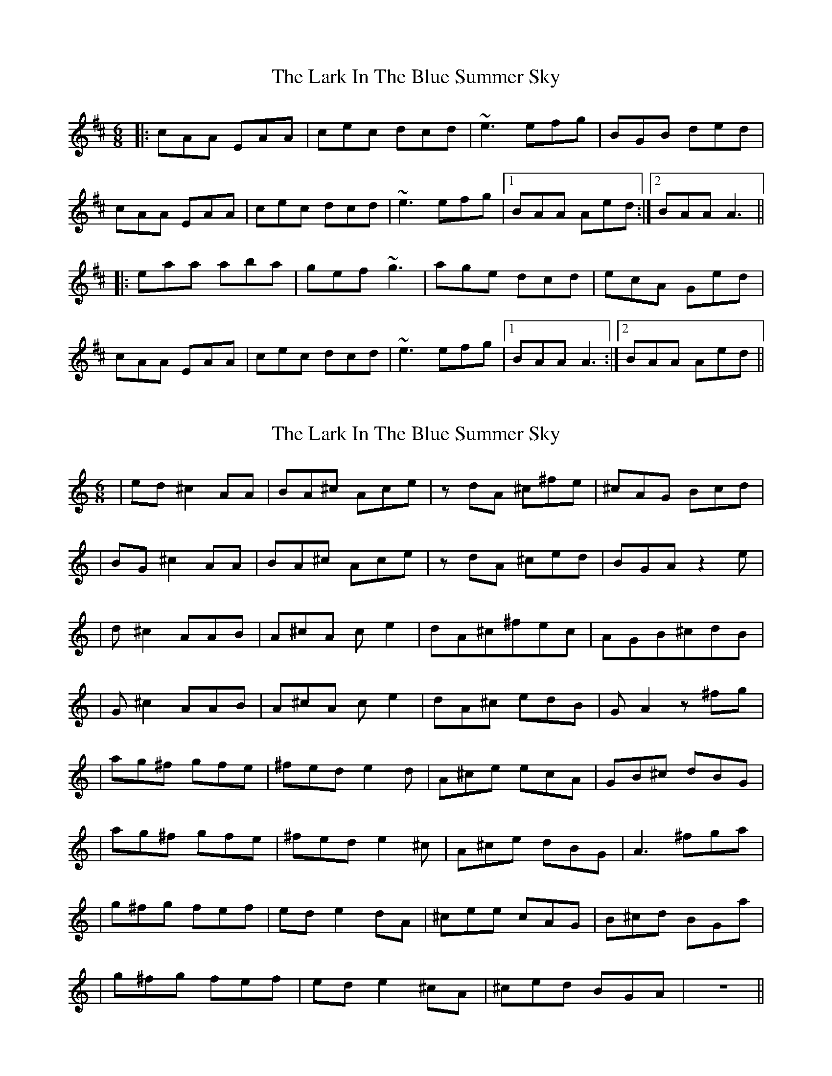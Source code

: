 X: 1
T: Lark In The Blue Summer Sky, The
Z: slainte
S: https://thesession.org/tunes/9109#setting9109
R: jig
M: 6/8
L: 1/8
K: Amix
|:cAA EAA|cec dcd|~e3 efg|BGB ded|
cAA EAA|cec dcd|~e3 efg|1 BAA Aed:|2 BAA A3||
|:eaa aba|gef ~g3|age dcd|ecA Ged|
cAA EAA|cec dcd|~e3 efg|1 BAA A3:|2 BAA Aed||
X: 2
T: Lark In The Blue Summer Sky, The
Z: FIDDLE4
S: https://thesession.org/tunes/9109#setting19906
R: jig
M: 6/8
L: 1/8
K: Cmaj
|ed^c2 AA | BA^c Ace | zdA ^c^fe|^cAG Bcd | |BG^c2 AA | BA^c Ace | zdA ^ced | BGA z2e | |d^c2 AAB| A^cA ce2 | dA^c^fec | AGB^cdB | |G^c2 AAB| A^cA ce2 | dA^c edB | GA2 z^fg | |ag^f gfe| ^fed e2d | A^ce ecA | GB^c dBG | |ag^f gfe| ^fed e2^c| A^ce dBG | A3- ^fga | |g^fg fef| ede2- dA | ^cee cAG | B^cd BGa | |g^fg fef| ede2-^cA | ^ced BGA | z6 ||
